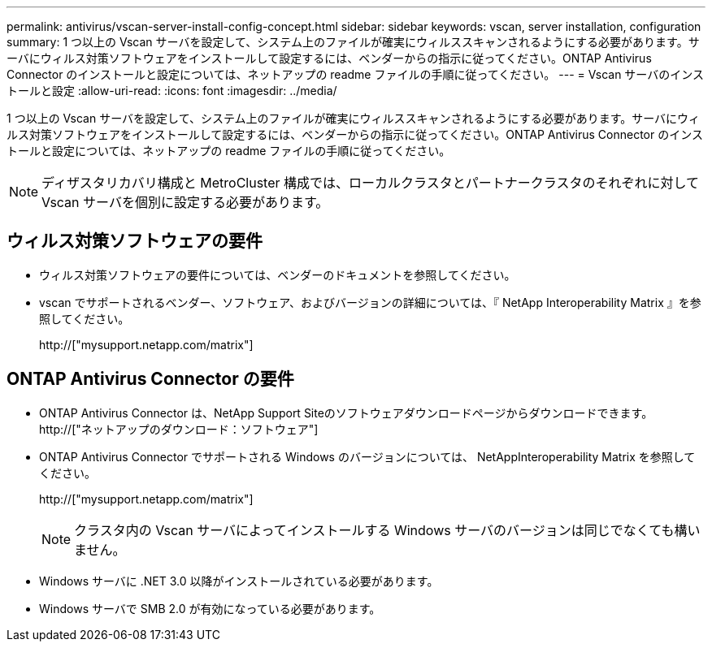 ---
permalink: antivirus/vscan-server-install-config-concept.html 
sidebar: sidebar 
keywords: vscan, server installation, configuration 
summary: 1 つ以上の Vscan サーバを設定して、システム上のファイルが確実にウィルススキャンされるようにする必要があります。サーバにウィルス対策ソフトウェアをインストールして設定するには、ベンダーからの指示に従ってください。ONTAP Antivirus Connector のインストールと設定については、ネットアップの readme ファイルの手順に従ってください。 
---
= Vscan サーバのインストールと設定
:allow-uri-read: 
:icons: font
:imagesdir: ../media/


[role="lead"]
1 つ以上の Vscan サーバを設定して、システム上のファイルが確実にウィルススキャンされるようにする必要があります。サーバにウィルス対策ソフトウェアをインストールして設定するには、ベンダーからの指示に従ってください。ONTAP Antivirus Connector のインストールと設定については、ネットアップの readme ファイルの手順に従ってください。

[NOTE]
====
ディザスタリカバリ構成と MetroCluster 構成では、ローカルクラスタとパートナークラスタのそれぞれに対して Vscan サーバを個別に設定する必要があります。

====


== ウィルス対策ソフトウェアの要件

* ウィルス対策ソフトウェアの要件については、ベンダーのドキュメントを参照してください。
* vscan でサポートされるベンダー、ソフトウェア、およびバージョンの詳細については、『 NetApp Interoperability Matrix 』を参照してください。
+
http://["mysupport.netapp.com/matrix"]





== ONTAP Antivirus Connector の要件

* ONTAP Antivirus Connector は、NetApp Support Siteのソフトウェアダウンロードページからダウンロードできます。 http://["ネットアップのダウンロード：ソフトウェア"]
* ONTAP Antivirus Connector でサポートされる Windows のバージョンについては、 NetAppInteroperability Matrix を参照してください。
+
http://["mysupport.netapp.com/matrix"]

+
[NOTE]
====
クラスタ内の Vscan サーバによってインストールする Windows サーバのバージョンは同じでなくても構いません。

====
* Windows サーバに .NET 3.0 以降がインストールされている必要があります。
* Windows サーバで SMB 2.0 が有効になっている必要があります。

